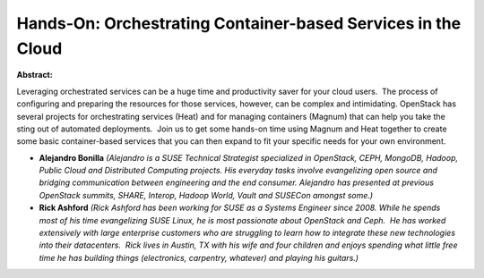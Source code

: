 Hands-On: Orchestrating Container-based Services in the Cloud
~~~~~~~~~~~~~~~~~~~~~~~~~~~~~~~~~~~~~~~~~~~~~~~~~~~~~~~~~~~~~

**Abstract:**

Leveraging orchestrated services can be a huge time and productivity saver for your cloud users.  The process of configuring and preparing the resources for those services, however, can be complex and intimidating. OpenStack has several projects for orchestrating services (Heat) and for managing containers (Magnum) that can help you take the sting out of automated deployments.  Join us to get some hands-on time using Magnum and Heat together to create some basic container-based services that you can then expand to fit your specific needs for your own environment.


* **Alejandro Bonilla** *(Alejandro is a SUSE Technical Strategist specialized in OpenStack, CEPH, MongoDB, Hadoop, Public Cloud and Distributed Computing projects. His everyday tasks involve evangelizing open source and bridging communication between engineering and the end consumer. Alejandro has presented at previous OpenStack summits, SHARE, Interop, Hadoop World, Vault and SUSECon amongst some.)*

* **Rick Ashford** *(Rick Ashford has been working for SUSE as a Systems Engineer since 2008. While he spends most of his time evangelizing SUSE Linux, he is most passionate about OpenStack and Ceph.  He has worked extensively with large enterprise customers who are struggling to learn how to integrate these new technologies into their datacenters.  Rick lives in Austin, TX with his wife and four children and enjoys spending what little free time he has building things (electronics, carpentry, whatever) and playing his guitars.)*
